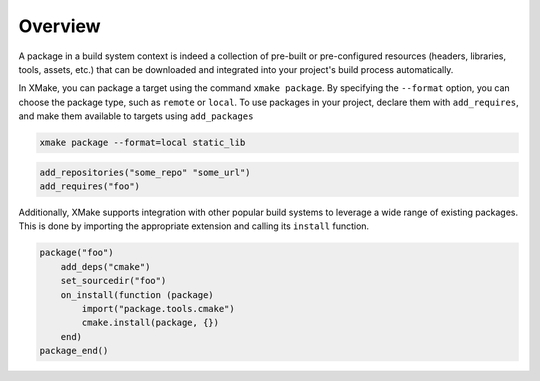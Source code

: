 ##########
 Overview
##########

A package in a build system context is indeed a collection of pre-built
or pre-configured resources (headers, libraries, tools, assets, etc.)
that can be downloaded and integrated into your project's build process
automatically.

In XMake, you can package a target using the command ``xmake package``.
By specifying the ``--format`` option, you can choose the package type,
such as ``remote`` or ``local``. To use packages in your project,
declare them with ``add_requires``, and make them available to targets using
``add_packages``

.. code:: bash

   xmake package --format=local static_lib

.. code:: lua

   add_repositories("some_repo" "some_url")
   add_requires("foo")

Additionally, XMake supports integration with other popular build
systems to leverage a wide range of existing packages. This is done by
importing the appropriate extension and calling its ``install``
function.

.. code:: lua

   package("foo")
       add_deps("cmake")
       set_sourcedir("foo")
       on_install(function (package)
           import("package.tools.cmake")
           cmake.install(package, {})
       end)
   package_end()
